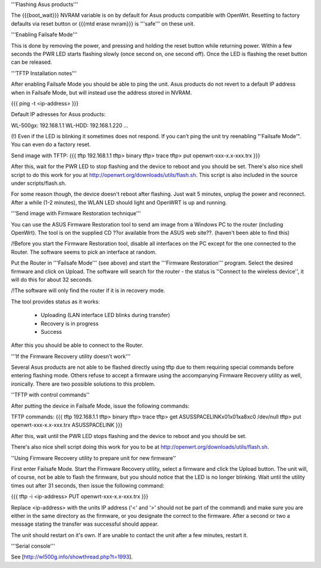 '''Flashing Asus products'''

The {{{boot_wait}}} NVRAM variable is on by default for Asus products compatible with OpenWrt. Resetting to factory defaults via reset button or {{{mtd erase nvram}}} is '''safe''' on these unit. 

'''Enabling Failsafe Mode'''

This is done by removing the power, and pressing and holding the reset button while returning power. Within a few seconds the PWR LED starts flashing slowly (once second on, one second off). Once the LED is flashing the reset button can be released.


'''TFTP Installation notes'''

After enabling Failsafe Mode you should be able to ping the unit. Asus products do not revert to a default IP address when in Failsafe Mode, but will instead use the address stored in NVRAM.

{{{
ping -t <ip-address>
}}}

Default IP adresses for Asus products:

WL-500gx: 192.168.1.1
WL-HDD: 192.168.1.220
...

(!) Even if the LED is blinking it sometimes does not respond. If you can’t ping the unit try reenabling "'Failsafe Mode'". You can even do a factory reset.

Send image with TFTP:
{{{
tftp 192.168.1.1
tftp> binary
tftp> trace
tftp> put openwrt-xxx-x.x-xxx.trx
}}}

After this, wait for the PWR LED to stop flashing and the device to reboot and you should be set. There's also nice shell script to do this work for you at http://openwrt.org/downloads/utils/flash.sh. This script is also included in the source under scripts/flash.sh.

For some reason though, the device doesn't reboot after flashing. Just wait 5 minutes, unplug the power and reconnect. After a while (1-2 minutes), the WLAN LED should light and OpenWRT is up and running.


'''Send image with Firmware Restoration technique'''

You can use the ASUS Firmware Restoration tool to send am image from a Windows PC to the router (including OpenWrt). The tool is on the supplied CD ??or available from the ASUS web site??. (haven't been able to find this)

/!\ Before you start the Firmware Restoration tool, disable all interfaces on the PC except for the one connected to the Router. The software seems to pick an interface at random.

Put the Router in '''Failsafe Mode''' (see above) and start the '''Firmware Restoration''' program. Select the desired firmware and click on Upload. The software will search for the router - the status is ''Connect to the wireless device'', it will do this for about 32 seconds.

/!\ The software will only find the router if it is in recovery mode.

The tool provides status as it works:

 * Uploading (LAN interface LED blinks during transfer)
 * Recovery is in progress
 * Success

After this you should be able to connect to the Router.


'''If the Firmware Recovery utility doesn't work'''

Several Asus products are not able to be flashed directly using tftp due to them requiring special commands before entering flashing mode. Others refuse to accept a firmware using the accompanying Firmware Recovery utility as well, ironically. There are two possible solutions to this problem.

''TFTP with control commands''

After putting the device in Failsafe Mode, issue the following commands:

TFTP commands:
{{{
tftp 192.168.1.1
tftp> binary
tftp> trace
tftp> get ASUSSPACELINK\x01\x01\xa8\xc0 /dev/null
tftp> put openwrt-xxx-x.x-xxx.trx ASUSSPACELINK
}}}

After this, wait until the PWR LED stops flashing and the device to reboot and you should be set.

There's also nice shell script doing this work for you to be at http://openwrt.org/downloads/utils/flash.sh.


''Using Firmware Recovery utility to prepare unit for new firmware''

First enter Failsafe Mode. Start the Firmware Recovery utility, select a firmware and click the Upload button. The unit will, of course, not be able to flash the firmware, but you should notice that the LED is no longer blinking. Wait until the utility times out after 31 seconds, then issue the following command:

{{{
tftp -i <ip-address> PUT openwrt-xxx-x.x-xxx.trx
}}}

Replace <ip-address> with the units IP address ('<' and '>' should not be part of the command) and make sure you are either in the same directory as the firmware, or you designate the correct to the firmware. After a second or two a message stating the transfer was successful should appear.

The unit should restart on it's own. If are unable to contact the unit after a few minutes, restart it.

'''Serial console'''

See [http://wl500g.info/showthread.php?t=1993].
